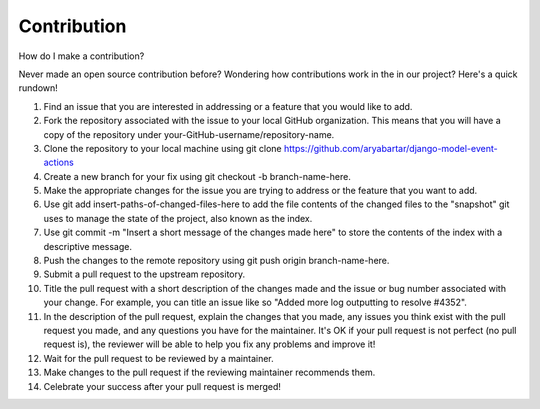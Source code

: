 ============
Contribution
============

How do I make a contribution?

Never made an open source contribution before? Wondering how contributions work in the in our project? Here's a quick rundown!\

#. Find an issue that you are interested in addressing or a feature that you would like to add.
#. Fork the repository associated with the issue to your local GitHub organization. This means that you will have a copy of the repository under your-GitHub-username/repository-name.
#. Clone the repository to your local machine using git clone https://github.com/aryabartar/django-model-event-actions
#. Create a new branch for your fix using git checkout -b branch-name-here.
#. Make the appropriate changes for the issue you are trying to address or the feature that you want to add.
#. Use git add insert-paths-of-changed-files-here to add the file contents of the changed files to the "snapshot" git uses to manage the state of the project, also known as the index.
#. Use git commit -m "Insert a short message of the changes made here" to store the contents of the index with a descriptive message.
#. Push the changes to the remote repository using git push origin branch-name-here.
#. Submit a pull request to the upstream repository.
#. Title the pull request with a short description of the changes made and the issue or bug number associated with your change. For example, you can title an issue like so "Added more log outputting to resolve #4352".
#. In the description of the pull request, explain the changes that you made, any issues you think exist with the pull request you made, and any questions you have for the maintainer. It's OK if your pull request is not perfect (no pull request is), the reviewer will be able to help you fix any problems and improve it!
#. Wait for the pull request to be reviewed by a maintainer.
#. Make changes to the pull request if the reviewing maintainer recommends them.
#. Celebrate your success after your pull request is merged!